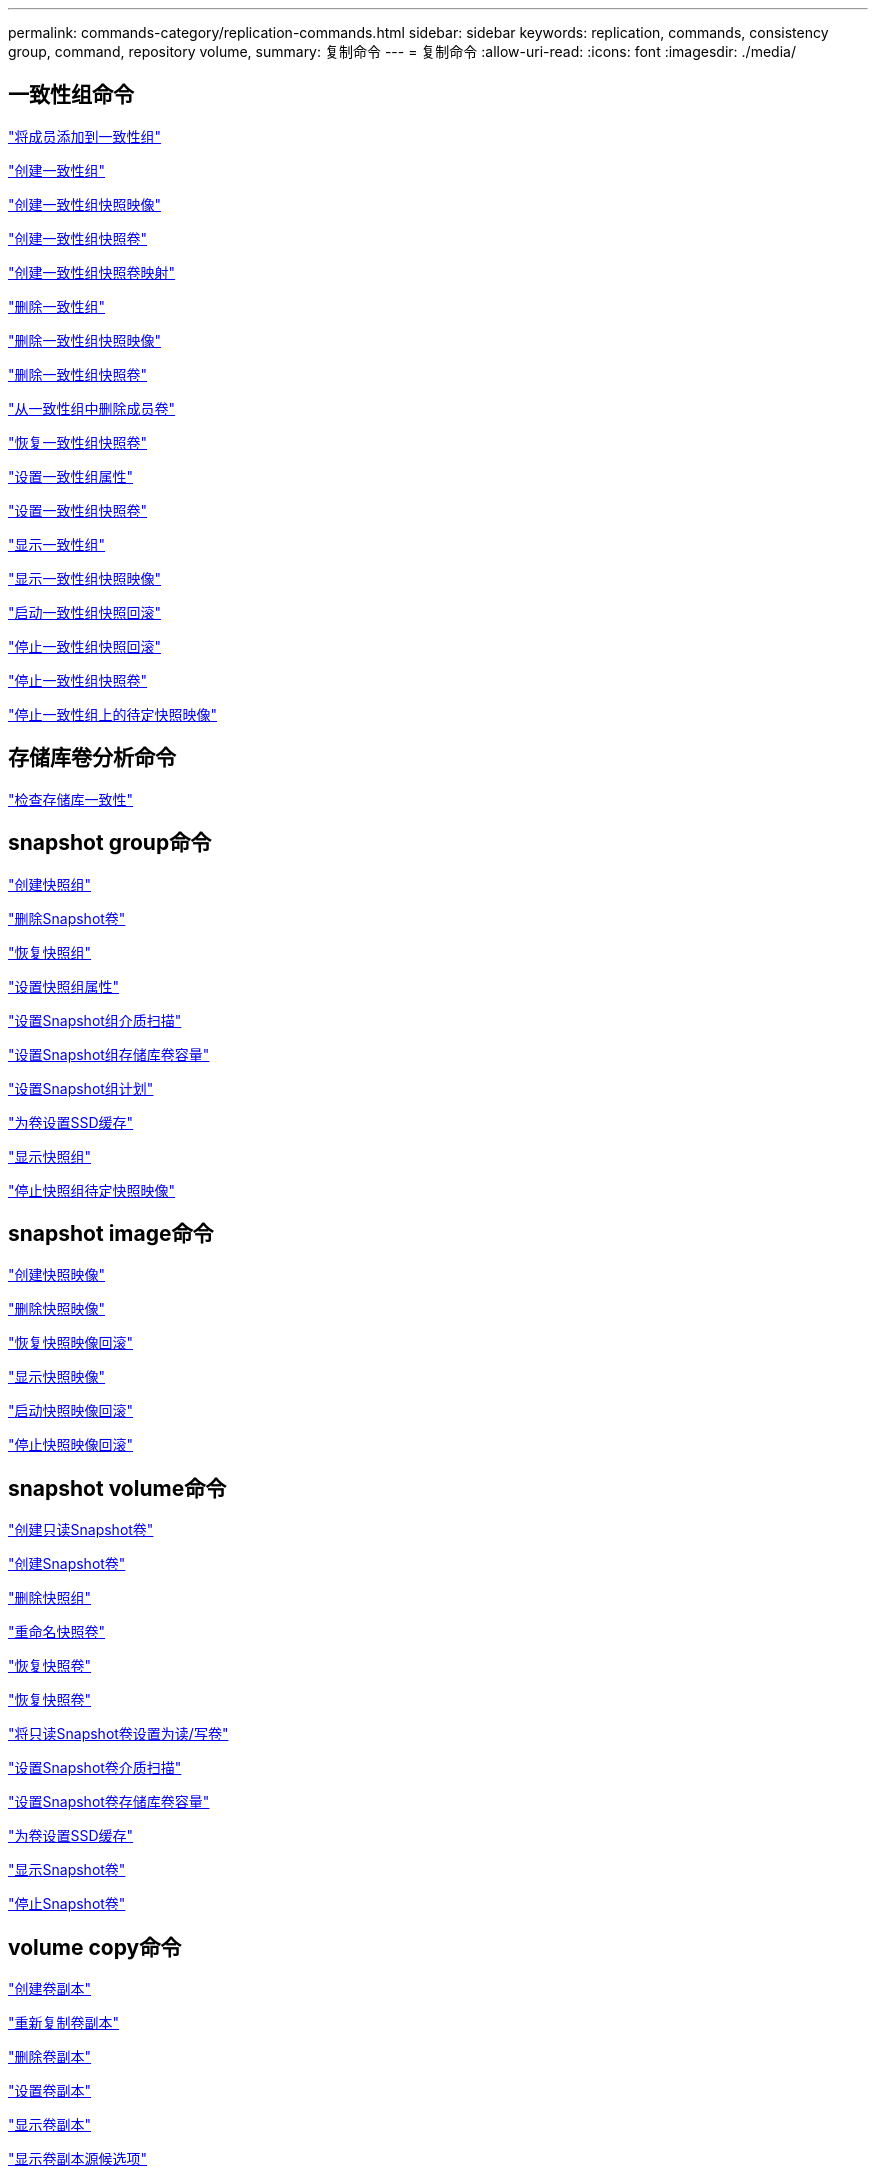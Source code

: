 ---
permalink: commands-category/replication-commands.html 
sidebar: sidebar 
keywords: replication, commands, consistency group, command, repository volume, 
summary: 复制命令 
---
= 复制命令
:allow-uri-read: 
:icons: font
:imagesdir: ./media/




== 一致性组命令

link:../commands-a-z/set-consistencygroup-addcgmembervolume.html["将成员添加到一致性组"]

link:../commands-a-z/create-consistencygroup.html["创建一致性组"]

link:../commands-a-z/create-cgsnapimage-consistencygroup.html["创建一致性组快照映像"]

link:../commands-a-z/create-cgsnapvolume.html["创建一致性组快照卷"]

link:../commands-a-z/create-mapping-cgsnapvolume.html["创建一致性组快照卷映射"]

link:../commands-a-z/delete-consistencygroup.html["删除一致性组"]

link:../commands-a-z/delete-cgsnapimage-consistencygroup.html["删除一致性组快照映像"]

link:../commands-a-z/delete-sgsnapvolume.html["删除一致性组快照卷"]

link:../commands-a-z/remove-member-volume-from-consistency-group.html["从一致性组中删除成员卷"]

link:../commands-a-z/resume-cgsnapvolume.html["恢复一致性组快照卷"]

link:../commands-a-z/set-consistency-group-attributes.html["设置一致性组属性"]

link:../commands-a-z/set-cgsnapvolume.html["设置一致性组快照卷"]

link:../commands-a-z/show-consistencygroup.html["显示一致性组"]

link:../commands-a-z/show-cgsnapimage.html["显示一致性组快照映像"]

link:../commands-a-z/start-cgsnapimage-rollback.html["启动一致性组快照回滚"]

link:../commands-a-z/stop-cgsnapimage-rollback.html["停止一致性组快照回滚"]

link:../commands-a-z/stop-cgsnapvolume.html["停止一致性组快照卷"]

link:../commands-a-z/stop-consistencygroup-pendingsnapimagecreation.html["停止一致性组上的待定快照映像"]



== 存储库卷分析命令

link:../commands-a-z/check-repositoryconsistency.html["检查存储库一致性"]



== snapshot group命令

link:../commands-a-z/create-snapgroup.html["创建快照组"]

link:../commands-a-z/delete-snapvolume.html["删除Snapshot卷"]

link:../commands-a-z/revive-snapgroup.html["恢复快照组"]

link:../commands-a-z/set-snapgroup.html["设置快照组属性"]

link:../commands-a-z/set-snapgroup-mediascanenabled.html["设置Snapshot组介质扫描"]

link:../commands-a-z/set-snapgroup-increase-decreaserepositorycapacity.html["设置Snapshot组存储库卷容量"]

link:../commands-a-z/set-snapgroup-enableschedule.html["设置Snapshot组计划"]

link:../commands-a-z/set-volume-ssdcacheenabled.html["为卷设置SSD缓存"]

link:../commands-a-z/show-snapgroup.html["显示快照组"]

link:../commands-a-z/stop-pendingsnapimagecreation.html["停止快照组待定快照映像"]



== snapshot image命令

link:../commands-a-z/create-snapimage.html["创建快照映像"]

link:../commands-a-z/delete-snapimage.html["删除快照映像"]

link:../commands-a-z/resume-snapimage-rollback.html["恢复快照映像回滚"]

link:../commands-a-z/show-snapimage.html["显示快照映像"]

link:../commands-a-z/start-snapimage-rollback.html["启动快照映像回滚"]

link:../commands-a-z/stop-snapimage-rollback.html["停止快照映像回滚"]



== snapshot volume命令

link:../commands-a-z/create-read-only-snapshot-volume.html["创建只读Snapshot卷"]

link:../commands-a-z/create-snapshot-volume.html["创建Snapshot卷"]

link:../commands-a-z/delete-snapgroup.html["删除快照组"]

link:../commands-a-z/set-snapvolume.html["重命名快照卷"]

link:../commands-a-z/resume-snapvolume.html["恢复快照卷"]

link:../commands-a-z/revive-snapvolume.html["恢复快照卷"]

link:../commands-a-z/set-snapvolume-converttoreadwrite.html["将只读Snapshot卷设置为读/写卷"]

link:../commands-a-z/set-snapvolume-mediascanenabled.html["设置Snapshot卷介质扫描"]

link:../commands-a-z/set-snapvolume-increase-decreaserepositorycapacity.html["设置Snapshot卷存储库卷容量"]

link:../commands-a-z/set-volume-ssdcacheenabled.html["为卷设置SSD缓存"]

link:../commands-a-z/show-snapvolume.html["显示Snapshot卷"]

link:../commands-a-z/stop-snapvolume.html["停止Snapshot卷"]



== volume copy命令

link:../commands-a-z/create-volumecopy.html["创建卷副本"]

link:../commands-a-z/recopy-volumecopy-target.html["重新复制卷副本"]

link:../commands-a-z/remove-volumecopy-target.html["删除卷副本"]

link:../commands-a-z/set-volumecopy-target.html["设置卷副本"]

link:../commands-a-z/show-volumecopy.html["显示卷副本"]

link:../commands-a-z/show-volumecopy-sourcecandidates.html["显示卷副本源候选项"]

link:../commands-a-z/show-volumecopy-source-targetcandidates.html["显示卷副本目标候选项"]

link:../commands-a-z/stop-volumecopy-target-source.html["停止卷复制"]
